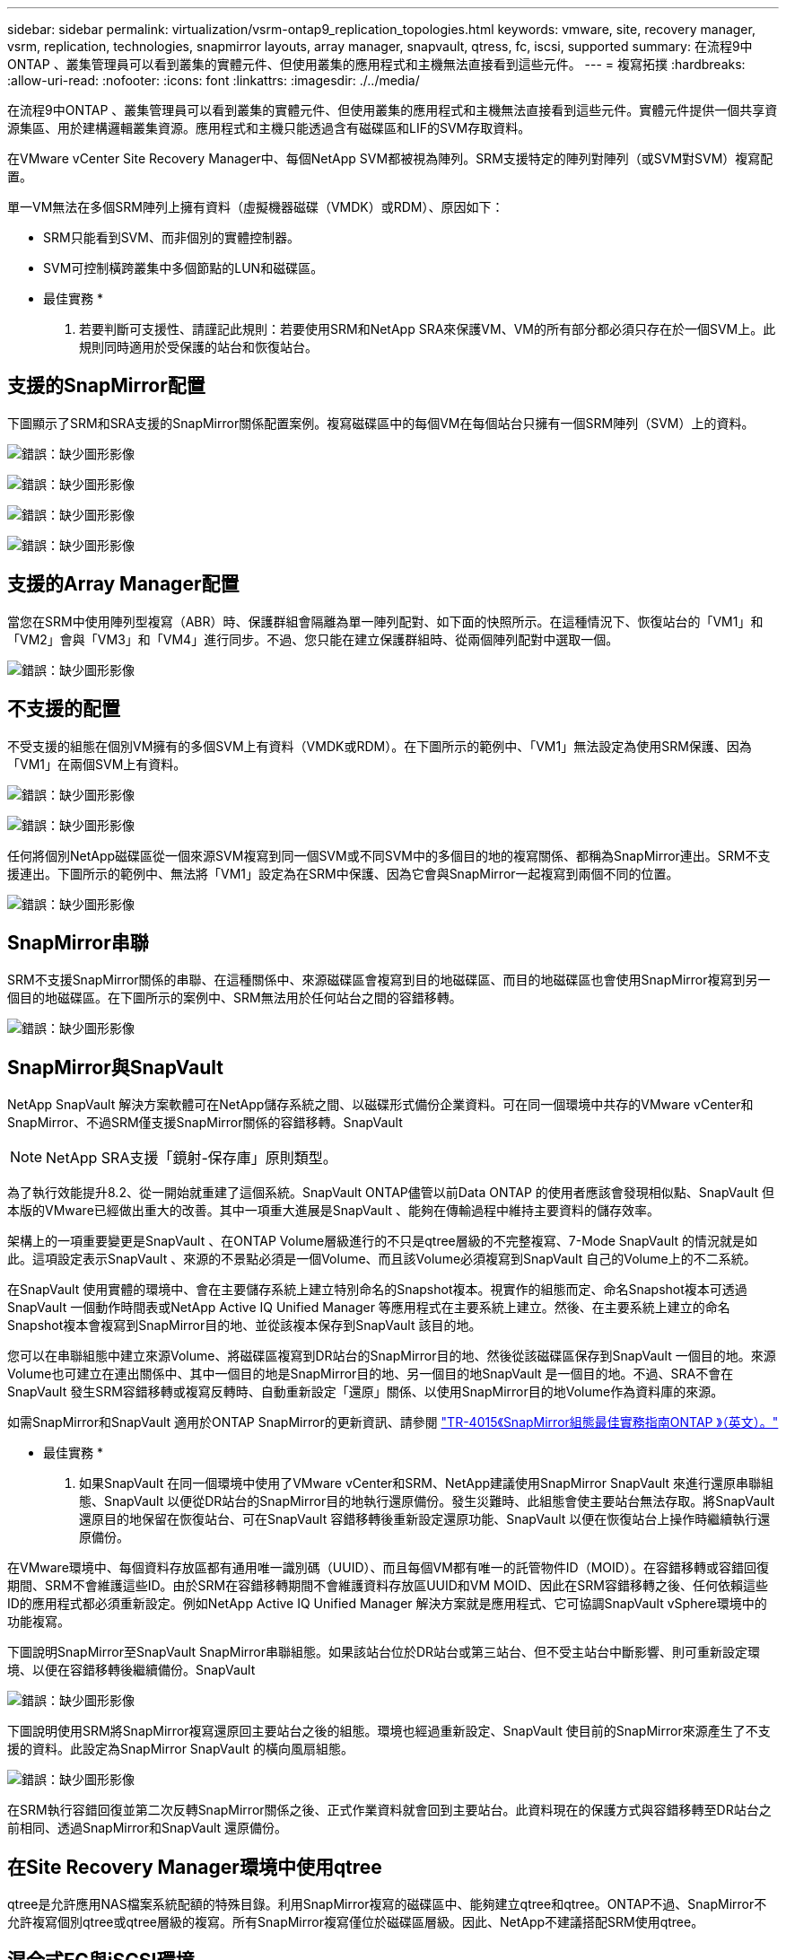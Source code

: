 ---
sidebar: sidebar 
permalink: virtualization/vsrm-ontap9_replication_topologies.html 
keywords: vmware, site, recovery manager, vsrm, replication, technologies, snapmirror layouts, array manager, snapvault, qtress, fc, iscsi, supported 
summary: 在流程9中ONTAP 、叢集管理員可以看到叢集的實體元件、但使用叢集的應用程式和主機無法直接看到這些元件。 
---
= 複寫拓撲
:hardbreaks:
:allow-uri-read: 
:nofooter: 
:icons: font
:linkattrs: 
:imagesdir: ./../media/


[role="lead"]
在流程9中ONTAP 、叢集管理員可以看到叢集的實體元件、但使用叢集的應用程式和主機無法直接看到這些元件。實體元件提供一個共享資源集區、用於建構邏輯叢集資源。應用程式和主機只能透過含有磁碟區和LIF的SVM存取資料。

在VMware vCenter Site Recovery Manager中、每個NetApp SVM都被視為陣列。SRM支援特定的陣列對陣列（或SVM對SVM）複寫配置。

單一VM無法在多個SRM陣列上擁有資料（虛擬機器磁碟（VMDK）或RDM）、原因如下：

* SRM只能看到SVM、而非個別的實體控制器。
* SVM可控制橫跨叢集中多個節點的LUN和磁碟區。


* 最佳實務 *

. 若要判斷可支援性、請謹記此規則：若要使用SRM和NetApp SRA來保護VM、VM的所有部分都必須只存在於一個SVM上。此規則同時適用於受保護的站台和恢復站台。




== 支援的SnapMirror配置

下圖顯示了SRM和SRA支援的SnapMirror關係配置案例。複寫磁碟區中的每個VM在每個站台只擁有一個SRM陣列（SVM）上的資料。

image:vsrm-ontap9_image7.png["錯誤：缺少圖形影像"]

image:vsrm-ontap9_image8.png["錯誤：缺少圖形影像"]

image:vsrm-ontap9_image9.png["錯誤：缺少圖形影像"]

image:vsrm-ontap9_image10.png["錯誤：缺少圖形影像"]



== 支援的Array Manager配置

當您在SRM中使用陣列型複寫（ABR）時、保護群組會隔離為單一陣列配對、如下面的快照所示。在這種情況下、恢復站台的「VM1」和「VM2」會與「VM3」和「VM4」進行同步。不過、您只能在建立保護群組時、從兩個陣列配對中選取一個。

image:vsrm-ontap9_image11.png["錯誤：缺少圖形影像"]



== 不支援的配置

不受支援的組態在個別VM擁有的多個SVM上有資料（VMDK或RDM）。在下圖所示的範例中、「VM1」無法設定為使用SRM保護、因為「VM1」在兩個SVM上有資料。

image:vsrm-ontap9_image12.png["錯誤：缺少圖形影像"]

image:vsrm-ontap9_image13.png["錯誤：缺少圖形影像"]

任何將個別NetApp磁碟區從一個來源SVM複寫到同一個SVM或不同SVM中的多個目的地的複寫關係、都稱為SnapMirror連出。SRM不支援連出。下圖所示的範例中、無法將「VM1」設定為在SRM中保護、因為它會與SnapMirror一起複寫到兩個不同的位置。

image:vsrm-ontap9_image14.png["錯誤：缺少圖形影像"]



== SnapMirror串聯

SRM不支援SnapMirror關係的串聯、在這種關係中、來源磁碟區會複寫到目的地磁碟區、而目的地磁碟區也會使用SnapMirror複寫到另一個目的地磁碟區。在下圖所示的案例中、SRM無法用於任何站台之間的容錯移轉。

image:vsrm-ontap9_image15.png["錯誤：缺少圖形影像"]



== SnapMirror與SnapVault

NetApp SnapVault 解決方案軟體可在NetApp儲存系統之間、以磁碟形式備份企業資料。可在同一個環境中共存的VMware vCenter和SnapMirror、不過SRM僅支援SnapMirror關係的容錯移轉。SnapVault


NOTE: NetApp SRA支援「鏡射-保存庫」原則類型。

為了執行效能提升8.2、從一開始就重建了這個系統。SnapVault ONTAP儘管以前Data ONTAP 的使用者應該會發現相似點、SnapVault 但本版的VMware已經做出重大的改善。其中一項重大進展是SnapVault 、能夠在傳輸過程中維持主要資料的儲存效率。

架構上的一項重要變更是SnapVault 、在ONTAP Volume層級進行的不只是qtree層級的不完整複寫、7-Mode SnapVault 的情況就是如此。這項設定表示SnapVault 、來源的不景點必須是一個Volume、而且該Volume必須複寫到SnapVault 自己的Volume上的不二系統。

在SnapVault 使用實體的環境中、會在主要儲存系統上建立特別命名的Snapshot複本。視實作的組態而定、命名Snapshot複本可透過SnapVault 一個動作時間表或NetApp Active IQ Unified Manager 等應用程式在主要系統上建立。然後、在主要系統上建立的命名Snapshot複本會複寫到SnapMirror目的地、並從該複本保存到SnapVault 該目的地。

您可以在串聯組態中建立來源Volume、將磁碟區複寫到DR站台的SnapMirror目的地、然後從該磁碟區保存到SnapVault 一個目的地。來源Volume也可建立在連出關係中、其中一個目的地是SnapMirror目的地、另一個目的地SnapVault 是一個目的地。不過、SRA不會在SnapVault 發生SRM容錯移轉或複寫反轉時、自動重新設定「還原」關係、以使用SnapMirror目的地Volume作為資料庫的來源。

如需SnapMirror和SnapVault 適用於ONTAP SnapMirror的更新資訊、請參閱 https://www.netapp.com/media/17229-tr4015.pdf?v=127202175503P["TR-4015《SnapMirror組態最佳實務指南ONTAP 》（英文）。"^]

* 最佳實務 *

. 如果SnapVault 在同一個環境中使用了VMware vCenter和SRM、NetApp建議使用SnapMirror SnapVault 來進行還原串聯組態、SnapVault 以便從DR站台的SnapMirror目的地執行還原備份。發生災難時、此組態會使主要站台無法存取。將SnapVault 還原目的地保留在恢復站台、可在SnapVault 容錯移轉後重新設定還原功能、SnapVault 以便在恢復站台上操作時繼續執行還原備份。


在VMware環境中、每個資料存放區都有通用唯一識別碼（UUID）、而且每個VM都有唯一的託管物件ID（MOID）。在容錯移轉或容錯回復期間、SRM不會維護這些ID。由於SRM在容錯移轉期間不會維護資料存放區UUID和VM MOID、因此在SRM容錯移轉之後、任何依賴這些ID的應用程式都必須重新設定。例如NetApp Active IQ Unified Manager 解決方案就是應用程式、它可協調SnapVault vSphere環境中的功能複寫。

下圖說明SnapMirror至SnapVault SnapMirror串聯組態。如果該站台位於DR站台或第三站台、但不受主站台中斷影響、則可重新設定環境、以便在容錯移轉後繼續備份。SnapVault

image:vsrm-ontap9_image16.png["錯誤：缺少圖形影像"]

下圖說明使用SRM將SnapMirror複寫還原回主要站台之後的組態。環境也經過重新設定、SnapVault 使目前的SnapMirror來源產生了不支援的資料。此設定為SnapMirror SnapVault 的橫向風扇組態。

image:vsrm-ontap9_image17.png["錯誤：缺少圖形影像"]

在SRM執行容錯回復並第二次反轉SnapMirror關係之後、正式作業資料就會回到主要站台。此資料現在的保護方式與容錯移轉至DR站台之前相同、透過SnapMirror和SnapVault 還原備份。



== 在Site Recovery Manager環境中使用qtree

qtree是允許應用NAS檔案系統配額的特殊目錄。利用SnapMirror複寫的磁碟區中、能夠建立qtree和qtree。ONTAP不過、SnapMirror不允許複寫個別qtree或qtree層級的複寫。所有SnapMirror複寫僅位於磁碟區層級。因此、NetApp不建議搭配SRM使用qtree。



== 混合式FC與iSCSI環境

藉由支援的SAN傳輸協定（FC、FCoE和iSCSI）ONTAP 、支援的LUN服務、也就是能夠建立LUN並將其對應至連接的主機。由於叢集由多個控制器組成、因此有多個邏輯路徑是由多重路徑I/O管理、可通往任何個別LUN。主機上使用非對稱邏輯單元存取（ALUA）、以便選取LUN的最佳化路徑、並使其成為資料傳輸的作用中路徑。如果任何LUN的最佳化路徑有所變更（例如、因為包含的磁碟區已移動）、ONTAP 則針對此變更、支援不中斷地自動辨識及調整。如果最佳化路徑無法使用、ONTAP 則不中斷營運地切換至任何其他可用路徑。

VMware SRM和NetApp SRA支援在一個站台使用FC傳輸協定、在另一個站台使用iSCSI傳輸協定。不過、它不支援在同一個ESXi主機或同一個叢集中的不同主機上混合使用FC附加資料存放區和iSCSI附加資料存放區。SRM不支援此組態、因為在SRM容錯移轉或測試容錯移轉期間、SRM會在要求中包含ESXi主機中的所有FC和iSCSI啟動器。

* 最佳實務 *

. SRM和SRA支援受保護站台與恢復站台之間的混合FC和iSCSI傳輸協定。不過、每個站台只能設定一個FC或iSCSI傳輸協定、而非在同一個站台設定兩個傳輸協定。如果要求在同一個站台同時設定FC和iSCSI傳輸協定、NetApp建議某些主機使用iSCSI、而其他主機則使用FC。在此情況下、NetApp也建議設定SRM資源對應、以便將VM設定為容錯移轉至一組主機或另一組主機。

